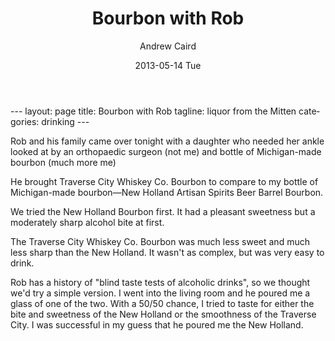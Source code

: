 #+TITLE:     Bourbon with Rob
#+AUTHOR:    Andrew Caird
#+EMAIL:     acaird@Andrews-MacBook-Air-2.local
#+DATE:      2013-05-14 Tue
#+DESCRIPTION:
#+KEYWORDS:
#+LANGUAGE:  en
#+OPTIONS:   H:3 num:t toc:t \n:nil @:t ::t |:t ^:t -:t f:t *:t <:t
#+OPTIONS:   TeX:t LaTeX:t skip:nil d:nil todo:t pri:nil tags:not-in-toc
#+INFOJS_OPT: view:nil toc:nil ltoc:t mouse:underline buttons:0 path:http://orgmode.org/org-info.js
#+EXPORT_SELECT_TAGS: export
#+EXPORT_EXCLUDE_TAGS: noexport
#+LINK_UP:
#+LINK_HOME:
#+XSLT:
#+BEGIN_HTML
---
layout: page
title: Bourbon with Rob
tagline: liquor from the Mitten
categories: drinking
---
#+END_HTML

Rob and his family came over tonight with a daughter who needed her
ankle looked at by an orthopaedic surgeon (not me) and bottle of
Michigan-made bourbon (much more me)

He brought Traverse City Whiskey Co. Bourbon to compare to my bottle
of Michigan-made bourbon---New Holland Artisan Spirits Beer Barrel
Bourbon.
[[file:/assets/2013-05-14-michigan-bourbon.jpg]]

We tried the New Holland Bourbon first.  It had a pleasant sweetness
but a moderately sharp alcohol bite at first.

The Traverse City Whiskey Co. Bourbon was much less sweet and much
less sharp than the New Holland.  It wasn't as complex, but was very
easy to drink.

Rob has a history of "blind taste tests of alcoholic drinks", so we
thought we'd try a simple version.  I went into the living room and
he poured me a glass of one of the two.  With a 50/50 chance, I tried
to taste for either the bite and sweetness of the New Holland or the
smoothness of the Traverse City.  I was successful in my guess that
he poured me the New Holland.
